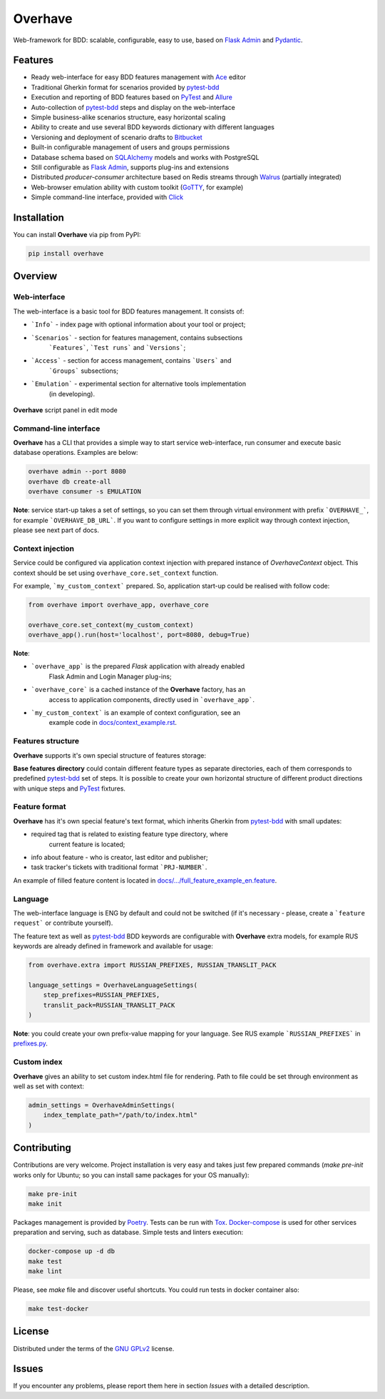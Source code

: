 ========
Overhave
========

.. figure:: docs/label_img.png
  :width: 600
  :align: center
  :alt: Overhave framework

  Web-framework for BDD: scalable, configurable, easy to use, based on
  `Flask Admin`_ and `Pydantic`_.

--------
Features
--------

* Ready web-interface for easy BDD features management with `Ace`_ editor
* Traditional Gherkin format for scenarios provided by `pytest-bdd`_
* Execution and reporting of BDD features based on `PyTest`_  and `Allure`_
* Auto-collection of `pytest-bdd`_ steps and display on the web-interface
* Simple business-alike scenarios structure, easy horizontal scaling
* Ability to create and use several BDD keywords dictionary with different languages
* Versioning and deployment of scenario drafts to `Bitbucket`_
* Built-in configurable management of users and groups permissions
* Database schema based on `SQLAlchemy`_ models and works with PostgreSQL
* Still configurable as `Flask Admin`_, supports plug-ins and extensions
* Distributed `producer-consumer` architecture based on Redis streams
  through `Walrus`_ (partially integrated)
* Web-browser emulation ability with custom toolkit (`GoTTY`_, for example)
* Simple command-line interface, provided with `Click`_

------------
Installation
------------

You can install **Overhave** via pip from PyPI:

.. code-block:: shell

    pip install overhave

--------
Overview
--------

Web-interface
-------------

The web-interface is a basic tool for BDD features management. It consists of:

* ```Info``` - index page with optional information about your tool or project;
* ```Scenarios``` - section for features management, contains subsections
    ```Features```, ```Test runs``` and ```Versions```;
* ```Access``` - section for access management, contains ```Users``` and
    ```Groups``` subsections;
* ```Emulation``` - experimental section for alternative tools implementation
    (in developing).

.. figure:: docs/panel_img.png
  :width: 600
  :align: center
  :alt: Script panel

  **Overhave** script panel in edit mode

Command-line interface
----------------------
**Overhave** has a CLI that provides a simple way to start service web-interface,
run consumer and execute basic database operations. Examples are below:

.. code-block:: shell

    overhave admin --port 8080
    overhave db create-all
    overhave consumer -s EMULATION

**Note**: service start-up takes a set of settings, so you can set them through
virtual environment with prefix ```OVERHAVE_```, for example ```OVERHAVE_DB_URL```.
If you want to configure settings in more explicit way through context injection,
please see next part of docs.

Context injection
-----------------

Service could be configured via application context injection with prepared
instance of `OverhaveContext` object. This context should be set using
``overhave_core.set_context`` function.

For example, ```my_custom_context``` prepared. So, application start-up could
be realised with follow code:

.. code-block:: python

    from overhave import overhave_app, overhave_core

    overhave_core.set_context(my_custom_context)
    overhave_app().run(host='localhost', port=8080, debug=True)

**Note**:

* ```overhave_app``` is the prepared `Flask` application with already enabled
    Flask Admin and Login Manager plug-ins;
* ```overhave_core``` is a cached instance of the **Overhave** factory, has an
    access to application components, directly used in ```overhave_app```.
* ```my_custom_context``` is an example of context configuration, see an
    example code in `docs/context_example.rst <docs/context_example.rst>`_.

Features structure
------------------

**Overhave** supports it's own special structure of features storage:

.. image:: docs/features_structure_img.png
  :width: 400
  :alt: Features structure example

**Base features directory** could contain different feature types as
separate directories, each of them corresponds to predefined `pytest-bdd`_
set of steps. It is possible to create your own horizontal structure of
different product directions with unique steps and `PyTest`_ fixtures.

Feature format
--------------

**Overhave** has it's own special feature's text format, which inherits
Gherkin from `pytest-bdd`_ with small updates:

* required tag that is related to existing feature type directory, where
    current feature is located;
* info about feature - who is creator, last editor and publisher;
* task tracker's tickets with traditional format ```PRJ-NUMBER```.

An example of filled feature content is located in
`docs/.../full_feature_example_en.feature
<docs/features_structure_example/feature_type_1/full_feature_example_en.feature>`_.

Language
--------

The web-interface language is ENG by default and could not be switched
(if it's necessary - please, create a ```feature request``` or contribute
yourself).

The feature text as well as `pytest-bdd`_ BDD keywords are configurable
with **Overhave** extra models, for example RUS keywords are already defined
in framework and available for usage:

.. code-block:: python

    from overhave.extra import RUSSIAN_PREFIXES, RUSSIAN_TRANSLIT_PACK

    language_settings = OverhaveLanguageSettings(
        step_prefixes=RUSSIAN_PREFIXES,
        translit_pack=RUSSIAN_TRANSLIT_PACK
    )

**Note**: you could create your own prefix-value mapping for your language. See
RUS example ```RUSSIAN_PREFIXES``` in `prefixes.py <overhave/extra/prefixes.py>`_.

Custom index
------------

**Overhave** gives an ability to set custom index.html file for rendering. Path
to file could be set through environment as well as set with context:

.. code-block:: python

    admin_settings = OverhaveAdminSettings(
        index_template_path="/path/to/index.html"
    )

------------
Contributing
------------
Contributions are very welcome. Project installation is very easy
and takes just few prepared commands (`make pre-init` works only for Ubuntu;
so you can install same packages for your OS manually):

.. code-block:: shell

    make pre-init
    make init

Packages management is provided by `Poetry`_. Tests can be run with `Tox`_.
`Docker-compose`_ is used for other services preparation and serving, such as
database. Simple tests and linters execution:

.. code-block:: shell

    docker-compose up -d db
    make test
    make lint

Please, see `make` file and discover useful shortcuts. You could run tests
in docker container also:

.. code-block:: shell

    make test-docker

-------
License
-------

Distributed under the terms of the `GNU GPLv2`_ license.

------
Issues
------

If you encounter any problems, please report them here in section `Issues`
with a detailed description.

.. _`Pydantic`: https://github.com/samuelcolvin/pydantic
.. _`Flask Admin`: https://github.com/flask-admin/flask-admin
.. _`Ace`: https://github.com/ajaxorg/ace
.. _`PyTest`: https://github.com/pytest-dev/pytest
.. _`pytest-bdd`: https://github.com/pytest-dev/pytest-bdd
.. _`Allure`: https://github.com/allure-framework/allure-python
.. _`Bitbucket`: https://www.atlassian.com/git
.. _`SQLAlchemy`: https://github.com/sqlalchemy/sqlalchemy
.. _`Walrus`: https://github.com/coleifer/walrus
.. _`GoTTY`: https://github.com/yudai/gotty
.. _`GNU GPLv2`: http://www.apache.org/licenses/LICENSE-2.0
.. _`Tox`: https://github.com/tox-dev/tox
.. _`Poetry`: https://github.com/python-poetry/poetry
.. _`Docker-compose`: https://docs.docker.com/compose
.. _`Click`: https://github.com/pallets/click
